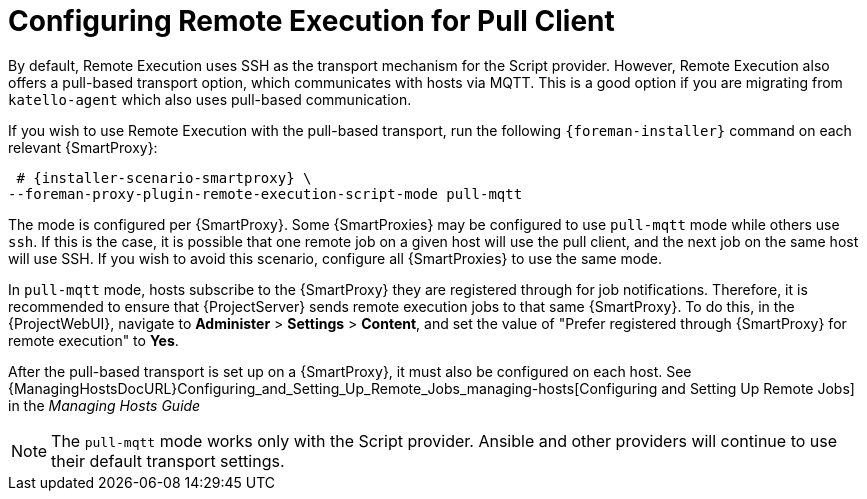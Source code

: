 [id="configuring-pull-provider_{context}"]
= Configuring Remote Execution for Pull Client

By default, Remote Execution uses SSH as the transport mechanism for the Script provider.
However, Remote Execution also offers a pull-based transport option, which communicates with hosts via MQTT.
This is a good option if you are migrating from `katello-agent` which also uses pull-based communication.

If you wish to use Remote Execution with the pull-based transport, run the following `{foreman-installer}` command on each relevant {SmartProxy}:

[options="nowrap" subs="quotes,attributes"]
----
 # {installer-scenario-smartproxy} \
--foreman-proxy-plugin-remote-execution-script-mode pull-mqtt
----

The mode is configured per {SmartProxy}.
Some {SmartProxies} may be configured to use `pull-mqtt` mode while others use `ssh`.
If this is the case, it is possible that one remote job on a given host will use the pull client, and the next job on the same host will use SSH.
If you wish to avoid this scenario, configure all {SmartProxies} to use the same mode.

In `pull-mqtt` mode, hosts subscribe to the {SmartProxy} they are registered through for job notifications.
Therefore, it is recommended to ensure that {ProjectServer} sends remote execution jobs to that same {SmartProxy}.
To do this, in the {ProjectWebUI}, navigate to *Administer* > *Settings* > *Content*, and set the value of "Prefer registered through {SmartProxy} for remote execution" to *Yes*.

After the pull-based transport is set up on a {SmartProxy}, it must also be configured on each host.
See {ManagingHostsDocURL}Configuring_and_Setting_Up_Remote_Jobs_managing-hosts[Configuring and Setting Up Remote Jobs] in the _Managing Hosts Guide_

NOTE: The `pull-mqtt` mode works only with the Script provider.
Ansible and other providers will continue to use their default transport settings.